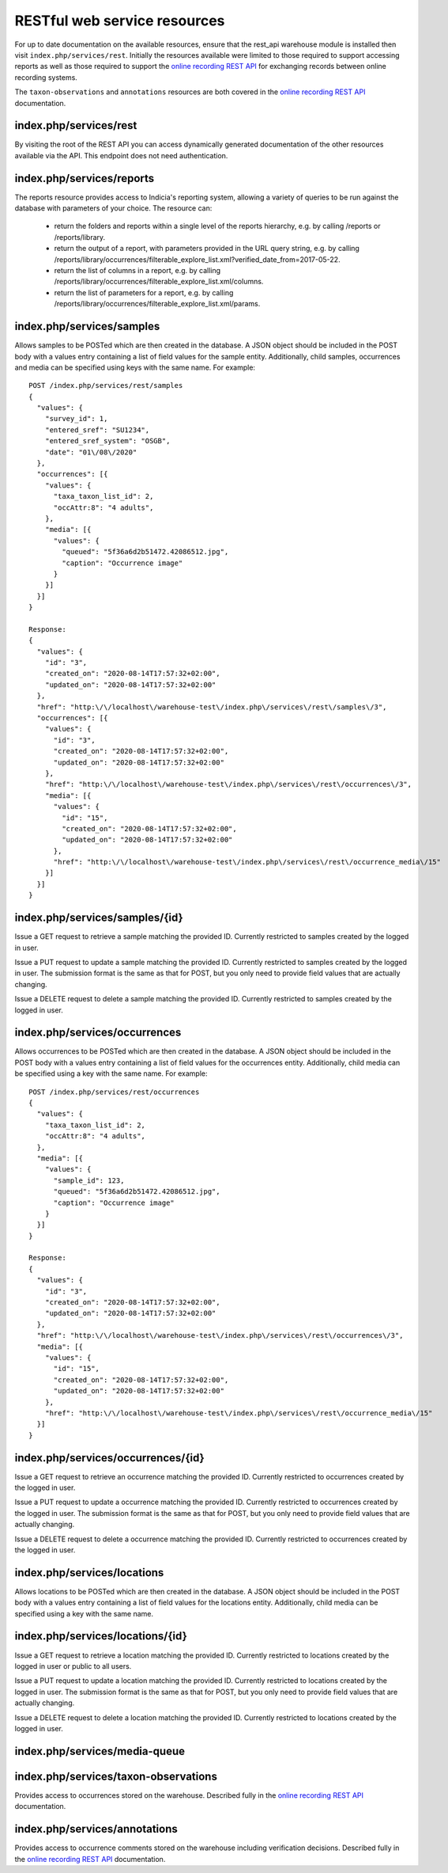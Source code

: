 RESTful web service resources
=============================

For up to date documentation on the available resources, ensure that the rest_api warehouse
module is installed then visit ``index.php/services/rest``. Initially the resources available
were limited to those required to support accessing reports as well as those required to
support the `online recording REST API 
<http://indicia-online-recording-rest-api.readthedocs.io/en/latest/>`_
for exchanging records between online recording systems.

The ``taxon-observations`` and ``annotations`` resources are both covered in the
`online recording REST API 
<http://indicia-online-recording-rest-api.readthedocs.io/en/latest/>`_ documentation.

index.php/services/rest
-----------------------

By visiting the root of the REST API you can access dynamically generated documentation of
the other resources available via the API. This endpoint does not need authentication.

index.php/services/reports
--------------------------

The reports resource provides access to Indicia's reporting system, allowing a variety of
queries to be run against the database with parameters of your choice. The resource can:

  * return the folders and reports within a single level of the reports hierarchy, e.g. by
    calling /reports or /reports/library.
  * return the output of a report, with parameters provided in the URL query string, e.g.
    by calling
    /reports/library/occurrences/filterable_explore_list.xml?verified_date_from=2017-05-22.
  * return the list of columns in a report, e.g. by calling
    /reports/library/occurrences/filterable_explore_list.xml/columns.
  * return the list of parameters for a report, e.g. by calling
    /reports/library/occurrences/filterable_explore_list.xml/params.

index.php/services/samples
--------------------------

Allows samples to be POSTed which are then created in the database. A JSON object should be
included in the POST body with a values entry containing a list of field values for the sample
entity. Additionally, child samples, occurrences and media can be specified using keys with the
same name. For example::

  POST /index.php/services/rest/samples
  {
    "values": {
      "survey_id": 1,
      "entered_sref": "SU1234",
      "entered_sref_system": "OSGB",
      "date": "01\/08\/2020"
    },
    "occurrences": [{
      "values": {
        "taxa_taxon_list_id": 2,
        "occAttr:8": "4 adults",
      },
      "media": [{
        "values": {
          "queued": "5f36a6d2b51472.42086512.jpg",
          "caption": "Occurrence image"
        }
      }]
    }]
  }

  Response:
  {
    "values": {
      "id": "3",
      "created_on": "2020-08-14T17:57:32+02:00",
      "updated_on": "2020-08-14T17:57:32+02:00"
    },
    "href": "http:\/\/localhost\/warehouse-test\/index.php\/services\/rest\/samples\/3",
    "occurrences": [{
      "values": {
        "id": "3",
        "created_on": "2020-08-14T17:57:32+02:00",
        "updated_on": "2020-08-14T17:57:32+02:00"
      },
      "href": "http:\/\/localhost\/warehouse-test\/index.php\/services\/rest\/occurrences\/3",
      "media": [{
        "values": {
          "id": "15",
          "created_on": "2020-08-14T17:57:32+02:00",
          "updated_on": "2020-08-14T17:57:32+02:00"
        },
        "href": "http:\/\/localhost\/warehouse-test\/index.php\/services\/rest\/occurrence_media\/15"
      }]
    }]
  }

index.php/services/samples/{id}
-------------------------------

Issue a GET request to retrieve a sample matching the provided ID. Currently restricted to samples
created by the logged in user.

Issue a PUT request to update a sample matching the provided ID. Currently restricted to samples
created by the logged in user. The submission format is the same as that for POST, but you only
need to provide field values that are actually changing.

Issue a DELETE request to delete a sample matching the provided ID. Currently restricted to samples
created by the logged in user.

index.php/services/occurrences
------------------------------

Allows occurrences to be POSTed which are then created in the database. A JSON object should be
included in the POST body with a values entry containing a list of field values for the occurrences
entity. Additionally, child media can be specified using a key with the same name. For example::

  POST /index.php/services/rest/occurrences
  {
    "values": {
      "taxa_taxon_list_id": 2,
      "occAttr:8": "4 adults",
    },
    "media": [{
      "values": {
        "sample_id": 123,
        "queued": "5f36a6d2b51472.42086512.jpg",
        "caption": "Occurrence image"
      }
    }]
  }

  Response:
  {
    "values": {
      "id": "3",
      "created_on": "2020-08-14T17:57:32+02:00",
      "updated_on": "2020-08-14T17:57:32+02:00"
    },
    "href": "http:\/\/localhost\/warehouse-test\/index.php\/services\/rest\/occurrences\/3",
    "media": [{
      "values": {
        "id": "15",
        "created_on": "2020-08-14T17:57:32+02:00",
        "updated_on": "2020-08-14T17:57:32+02:00"
      },
      "href": "http:\/\/localhost\/warehouse-test\/index.php\/services\/rest\/occurrence_media\/15"
    }]
  }

index.php/services/occurrences/{id}
-----------------------------------

Issue a GET request to retrieve an occurrence matching the provided ID. Currently restricted to
occurrences created by the logged in user.

Issue a PUT request to update a occurrence matching the provided ID. Currently restricted to
occurrences created by the logged in user. The submission format is the same as that for POST, but
you only  need to provide field values that are actually changing.

Issue a DELETE request to delete a occurrence matching the provided ID. Currently restricted to
occurrences created by the logged in user.

index.php/services/locations
----------------------------

Allows locations to be POSTed which are then created in the database. A JSON object should be
included in the POST body with a values entry containing a list of field values for the locations
entity. Additionally, child media can be specified using a key with the same name.

index.php/services/locations/{id}
---------------------------------

Issue a GET request to retrieve a location matching the provided ID. Currently restricted to
locations created by the logged in user or public to all users.

Issue a PUT request to update a location matching the provided ID. Currently restricted to
locations created by the logged in user. The submission format is the same as that for POST, but
you only  need to provide field values that are actually changing.

Issue a DELETE request to delete a location matching the provided ID. Currently restricted to
locations created by the logged in user.

index.php/services/media-queue
------------------------------

index.php/services/taxon-observations
-------------------------------------

Provides access to occurrences stored on the warehouse. Described fully in the
`online recording REST API 
<http://indicia-online-recording-rest-api.readthedocs.io/en/latest/>`_ documentation.

index.php/services/annotations
------------------------------

Provides access to occurrence comments stored on the warehouse including verification
decisions. Described fully in the `online recording REST API 
<http://indicia-online-recording-rest-api.readthedocs.io/en/latest/>`_ documentation.
